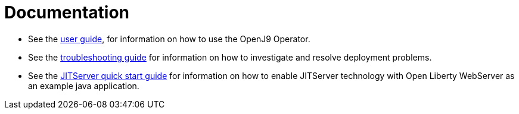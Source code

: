 = Documentation

* See the link:++user-guide.adoc++[user guide], for information on how to use the OpenJ9 Operator.
* See the link:++troubleshooting.adoc++[troubleshooting guide] for information on how to investigate and resolve deployment problems.
* See the link:++enabling-jitserver.adoc++[JITServer quick start guide] for information on how to enable JITServer technology with Open Liberty WebServer as an example java application.